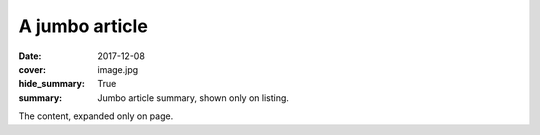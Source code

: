 A jumbo article
###############

:date: 2017-12-08
:cover: image.jpg
:hide_summary: True
:summary: Jumbo article summary, shown only on listing.

The content, expanded only on page.
